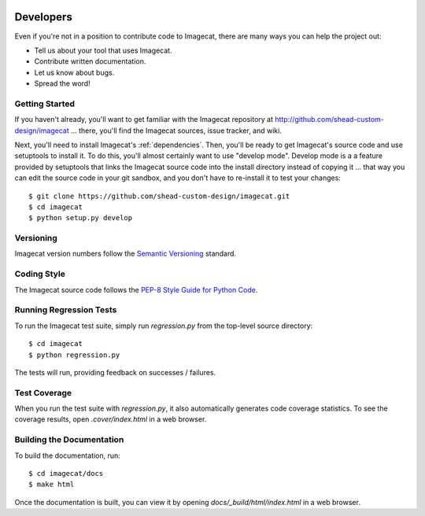 .. image:: ../artwork/logo.png
  :width: 200px
  :align: right

.. _developers:

Developers
==========

Even if you're not in a position to contribute code to Imagecat, there are many
ways you can help the project out:

* Tell us about your tool that uses Imagecat.
* Contribute written documentation.
* Let us know about bugs.
* Spread the word!

Getting Started
---------------

If you haven't already, you'll want to get familiar with the Imagecat repository
at http://github.com/shead-custom-design/imagecat ... there, you'll find the Imagecat
sources, issue tracker, and wiki.

Next, you'll need to install Imagecat's :ref:`dependencies`.  Then, you'll be
ready to get Imagecat's source code and use setuptools to install it. To do
this, you'll almost certainly want to use "develop mode".  Develop mode is a a
feature provided by setuptools that links the Imagecat source code into the
install directory instead of copying it ... that way you can edit the source
code in your git sandbox, and you don't have to re-install it to test your
changes::

    $ git clone https://github.com/shead-custom-design/imagecat.git
    $ cd imagecat
    $ python setup.py develop

Versioning
----------

Imagecat version numbers follow the `Semantic Versioning <http://semver.org>`_ standard.

Coding Style
------------

The Imagecat source code follows the `PEP-8 Style Guide for Python Code <http://legacy.python.org/dev/peps/pep-0008>`_.

Running Regression Tests
------------------------

To run the Imagecat test suite, simply run `regression.py` from the
top-level source directory::

    $ cd imagecat
    $ python regression.py

The tests will run, providing feedback on successes / failures.

Test Coverage
-------------

When you run the test suite with `regression.py`, it also automatically
generates code coverage statistics.  To see the coverage results, open
`.cover/index.html` in a web browser.

Building the Documentation
--------------------------

To build the documentation, run::

    $ cd imagecat/docs
    $ make html

Once the documentation is built, you can view it by opening
`docs/_build/html/index.html` in a web browser.
